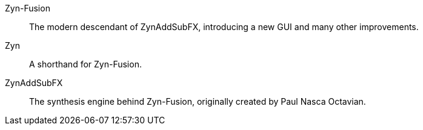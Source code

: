// Here goes all the term definitions the user might need to reference while reading the manual.

// TODO: Filter, sync, distortion, fade, pan
// TODO: LFO, FM, AM, Bandwith, Additive/Subtractive synthesis, ADSR, Envelope and Harmonic
// Ideally they're more naturally introduced in the text

[glossary]
Zyn-Fusion:: The modern descendant of ZynAddSubFX, introducing a new GUI and many other improvements.
Zyn:: A shorthand for Zyn-Fusion.
ZynAddSubFX:: The synthesis engine behind Zyn-Fusion, originally created by Paul Nasca Octavian.
